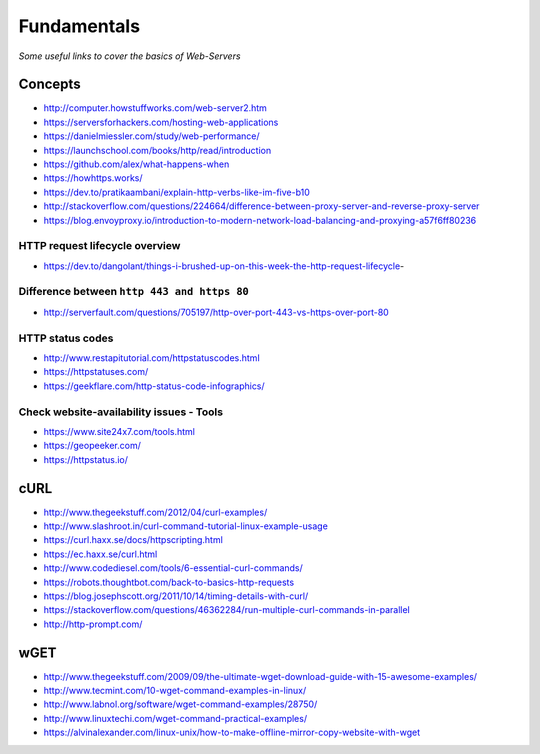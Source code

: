 Fundamentals
*******************

*Some useful links to cover the basics of Web-Servers*

##########
Concepts
##########

- http://computer.howstuffworks.com/web-server2.htm
 
- https://serversforhackers.com/hosting-web-applications
   
- https://danielmiessler.com/study/web-performance/
   
- https://launchschool.com/books/http/read/introduction
   
- https://github.com/alex/what-happens-when

- https://howhttps.works/
   
- https://dev.to/pratikaambani/explain-http-verbs-like-im-five-b10
   
- http://stackoverflow.com/questions/224664/difference-between-proxy-server-and-reverse-proxy-server
   
- https://blog.envoyproxy.io/introduction-to-modern-network-load-balancing-and-proxying-a57f6ff80236

HTTP request lifecycle overview 
#################################
- https://dev.to/dangolant/things-i-brushed-up-on-this-week-the-http-request-lifecycle-
   

Difference between ``http 443 and https 80``
##############################################
- http://serverfault.com/questions/705197/http-over-port-443-vs-https-over-port-80

.. image::  ../source/images/web-servers-diff-port-80-443.png
    :width: 759px
    :align: center
    :height: 831px
        
HTTP status codes
########################
- http://www.restapitutorial.com/httpstatuscodes.html
   
- https://httpstatuses.com/
  
- https://geekflare.com/http-status-code-infographics/

.. image::  ../source/images/web-server-http-statuscodes.png
    :width: 759px
    :align: center
    :height: 831px

Check website-availability issues - Tools
############################################
- https://www.site24x7.com/tools.html
   
- https://geopeeker.com/
   
- https://httpstatus.io/
        
        
#######   
cURL
#######
- http://www.thegeekstuff.com/2012/04/curl-examples/
   
- http://www.slashroot.in/curl-command-tutorial-linux-example-usage
   
- https://curl.haxx.se/docs/httpscripting.html
   
- https://ec.haxx.se/curl.html
   
- http://www.codediesel.com/tools/6-essential-curl-commands/
   
- https://robots.thoughtbot.com/back-to-basics-http-requests
   
- https://blog.josephscott.org/2011/10/14/timing-details-with-curl/

- https://stackoverflow.com/questions/46362284/run-multiple-curl-commands-in-parallel

- http://http-prompt.com/


#######
wGET
#######
- http://www.thegeekstuff.com/2009/09/the-ultimate-wget-download-guide-with-15-awesome-examples/
   
- http://www.tecmint.com/10-wget-command-examples-in-linux/
   
- http://www.labnol.org/software/wget-command-examples/28750/
   
- http://www.linuxtechi.com/wget-command-practical-examples/
   
- https://alvinalexander.com/linux-unix/how-to-make-offline-mirror-copy-website-with-wget

